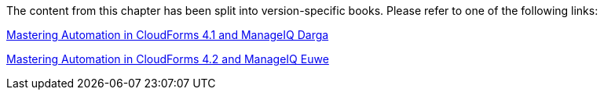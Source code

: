 The content from this chapter has been split into version-specific books. Please refer to one of the following links:

https://pemcg.gitbooks.io/mastering-automation-in-cloudforms-4-1-and-manage/content/introduction/chapter.html[Mastering Automation in CloudForms 4.1 and ManageIQ Darga]

https://pemcg.gitbooks.io/mastering-automation-in-cloudforms-4-2-and-manage/content/introduction/chapter.html[Mastering Automation in CloudForms 4.2 and ManageIQ Euwe]